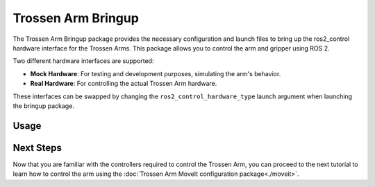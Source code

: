 ===================
Trossen Arm Bringup
===================

The Trossen Arm Bringup package provides the necessary configuration and launch files to bring up the ros2_control hardware interface for the Trossen Arms.
This package allows you to control the arm and gripper using ROS 2.

Two different hardware interfaces are supported:

-   **Mock Hardware**: For testing and development purposes, simulating the arm's behavior.
-   **Real Hardware**: For controlling the actual Trossen Arm hardware.

These interfaces can be swapped by changing the ``ros2_control_hardware_type`` launch argument when launching the bringup package.

Usage
=====

.. tabs::

    .. group-tab:: Humble

        We will first cover how to launch the mock Trossen Arm hardware interface with controllers for the arm and gripper.

        .. code-block:: bash

            source ~/ros2_ws/install/setup.bash
            ros2 launch trossen_arm_bringup trossen_arm.launch.py ros2_control_hardware_type:=mock_components

        Several nodes are launched and can be listed with the following command:

        .. code-block:: bash

            ros2 node list
            /arm_controller
            /controller_manager
            /gripper_controller
            /joint_state_broadcaster
            /robot_state_publisher
            /rviz2
            /transform_listener_impl_6280570b14d0

        The relevant nodes are:

        -   The ``controller_manager`` node is `a ros2_control Controller Manager <https://control.ros.org/jazzy/doc/ros2_control/controller_manager/doc/userdoc.html>`_ responsible for managing the controllers for all ros2_control hardware interfaces.
        -   The ``arm_controller`` is a `joint_trajectory_controller/JointTrajectoryController <https://control.ros.org/humble/doc/ros2_controllers/joint_trajectory_controller/doc/userdoc.html>`_ that allows you to send joint trajectory commands to the arm.
        -   The ``gripper_controller`` is a `position_controllers/GripperActionController <https://control.ros.org/humble/doc/ros2_controllers/gripper_controllers/doc/userdoc.html>`_ that allows you to open and close the gripper.
        -   The ``joint_state_broadcaster`` is a `joint_state_broadcaster/JointStateBroadcaster <https://control.ros.org/humble/doc/ros2_controllers/joint_state_broadcaster/doc/userdoc.html>`_ node that publishes the joint states of the arm and gripper.

    .. group-tab:: Jazzy

        We will first cover how to launch the mock Trossen Arm hardware interface with controllers for the arm and gripper.

        .. code-block:: bash

            source ~/ros2_ws/install/setup.bash
            ros2 launch trossen_arm_bringup trossen_arm.launch.py ros2_control_hardware_type:=mock_components

        Several nodes are launched and can be listed with the following command:

        .. code-block:: bash

            $ ros2 node list
            /arm_controller
            /controller_manager
            /gripper_controller
            /joint_state_broadcaster
            /robot_state_publisher
            /rviz2
            /transform_listener_impl_6280570b14d0

        The relevant nodes are:

        -   The ``controller_manager`` node is `a ros2_control Controller Manager <https://control.ros.org/jazzy/doc/ros2_control/controller_manager/doc/userdoc.html>`_ responsible for managing the controllers for all ros2_control hardware interfaces.
        -   The ``arm_controller`` is a `joint_trajectory_controller/JointTrajectoryController <https://control.ros.org/jazzy/doc/ros2_controllers/joint_trajectory_controller/doc/userdoc.html>`_ that allows you to send joint trajectory commands to the arm.
        -   The ``gripper_controller`` is a `parallel_gripper_action_controller/GripperActionController <https://control.ros.org/jazzy/doc/ros2_controllers/parallel_gripper_controller/doc/userdoc.html>`_ that allows you to open and close the gripper.
        -   The ``joint_state_broadcaster`` is a `joint_state_broadcaster/JointStateBroadcaster <https://control.ros.org/jazzy/doc/ros2_controllers/joint_state_broadcaster/doc/userdoc.html>`_ node that publishes the joint states of the arm and gripper.

Next Steps
==========

Now that you are familiar with the controllers required to control the Trossen Arm, you can proceed to the next tutorial to learn how to control the arm using the :doc:`Trossen Arm MoveIt configuration package<./moveit>`.
